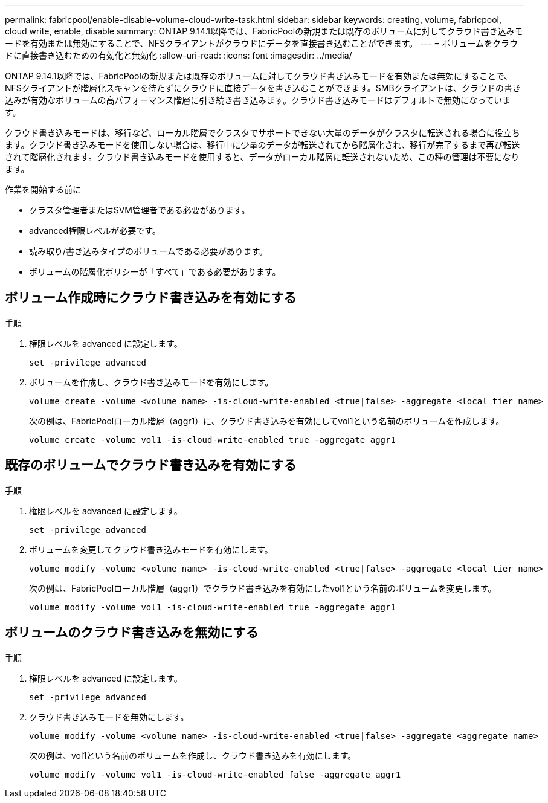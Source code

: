 ---
permalink: fabricpool/enable-disable-volume-cloud-write-task.html 
sidebar: sidebar 
keywords: creating, volume, fabricpool, cloud write, enable, disable 
summary: ONTAP 9.14.1以降では、FabricPoolの新規または既存のボリュームに対してクラウド書き込みモードを有効または無効にすることで、NFSクライアントがクラウドにデータを直接書き込むことができます。 
---
= ボリュームをクラウドに直接書き込むための有効化と無効化
:allow-uri-read: 
:icons: font
:imagesdir: ../media/


[role="lead"]
ONTAP 9.14.1以降では、FabricPoolの新規または既存のボリュームに対してクラウド書き込みモードを有効または無効にすることで、NFSクライアントが階層化スキャンを待たずにクラウドに直接データを書き込むことができます。SMBクライアントは、クラウドの書き込みが有効なボリュームの高パフォーマンス階層に引き続き書き込みます。クラウド書き込みモードはデフォルトで無効になっています。

クラウド書き込みモードは、移行など、ローカル階層でクラスタでサポートできない大量のデータがクラスタに転送される場合に役立ちます。クラウド書き込みモードを使用しない場合は、移行中に少量のデータが転送されてから階層化され、移行が完了するまで再び転送されて階層化されます。クラウド書き込みモードを使用すると、データがローカル階層に転送されないため、この種の管理は不要になります。

.作業を開始する前に
* クラスタ管理者またはSVM管理者である必要があります。
* advanced権限レベルが必要です。
* 読み取り/書き込みタイプのボリュームである必要があります。
* ボリュームの階層化ポリシーが「すべて」である必要があります。




== ボリューム作成時にクラウド書き込みを有効にする

.手順
. 権限レベルを advanced に設定します。
+
[source, cli]
----
set -privilege advanced
----
. ボリュームを作成し、クラウド書き込みモードを有効にします。
+
[source, cli]
----
volume create -volume <volume name> -is-cloud-write-enabled <true|false> -aggregate <local tier name>
----
+
次の例は、FabricPoolローカル階層（aggr1）に、クラウド書き込みを有効にしてvol1という名前のボリュームを作成します。

+
[listing]
----
volume create -volume vol1 -is-cloud-write-enabled true -aggregate aggr1
----




== 既存のボリュームでクラウド書き込みを有効にする

.手順
. 権限レベルを advanced に設定します。
+
[source, cli]
----
set -privilege advanced
----
. ボリュームを変更してクラウド書き込みモードを有効にします。
+
[source, cli]
----
volume modify -volume <volume name> -is-cloud-write-enabled <true|false> -aggregate <local tier name>
----
+
次の例は、FabricPoolローカル階層（aggr1）でクラウド書き込みを有効にしたvol1という名前のボリュームを変更します。

+
[listing]
----
volume modify -volume vol1 -is-cloud-write-enabled true -aggregate aggr1
----




== ボリュームのクラウド書き込みを無効にする

.手順
. 権限レベルを advanced に設定します。
+
[source, cli]
----
set -privilege advanced
----
. クラウド書き込みモードを無効にします。
+
[source, cli]
----
volume modify -volume <volume name> -is-cloud-write-enabled <true|false> -aggregate <aggregate name>
----
+
次の例は、vol1という名前のボリュームを作成し、クラウド書き込みを有効にします。

+
[listing]
----
volume modify -volume vol1 -is-cloud-write-enabled false -aggregate aggr1
----

